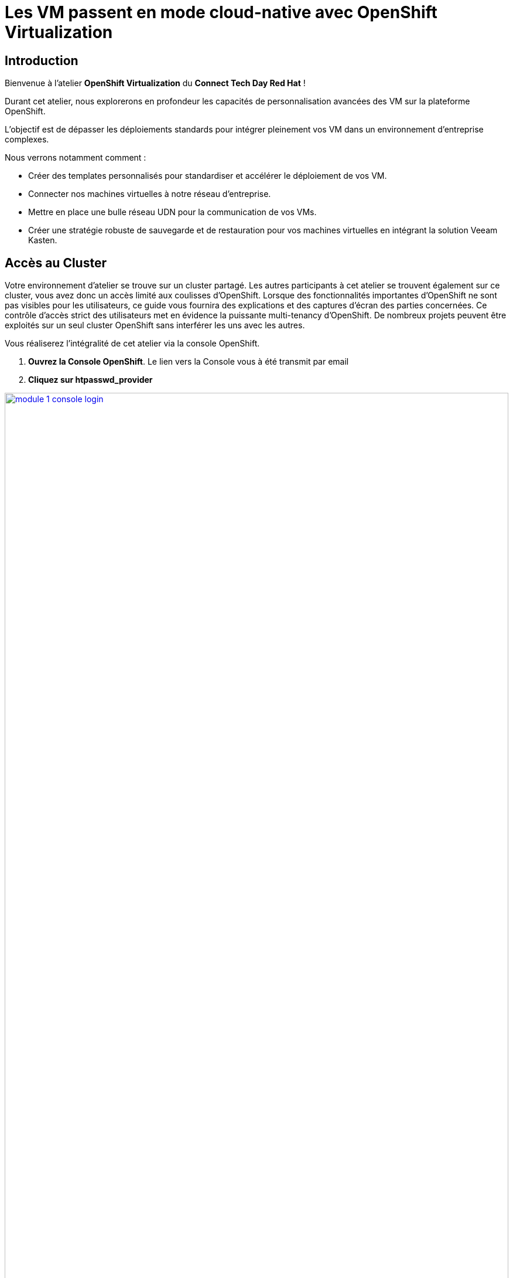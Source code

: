 = Les VM passent en mode cloud-native avec OpenShift Virtualization

== Introduction

Bienvenue à l'atelier *OpenShift Virtualization* du *Connect Tech Day Red Hat* ! 

Durant cet atelier, nous explorerons en profondeur les capacités de personnalisation avancées des VM sur la plateforme OpenShift. 

L'objectif est de dépasser les déploiements standards pour intégrer pleinement vos VM dans un environnement d'entreprise complexes.

.Nous verrons notamment comment :
* Créer des templates personnalisés pour standardiser et accélérer le déploiement de vos VM.
* Connecter nos machines virtuelles à notre réseau d'entreprise.
* Mettre en place une bulle réseau UDN pour la communication de vos VMs.
* Créer une stratégie robuste de sauvegarde et de restauration pour vos machines virtuelles en intégrant la solution Veeam Kasten.

== Accès au Cluster

Votre environnement d'atelier se trouve sur un cluster partagé.
Les autres participants à cet atelier se trouvent également sur ce cluster, vous avez donc un accès limité aux coulisses d'OpenShift.
Lorsque des fonctionnalités importantes d'OpenShift ne sont pas visibles pour les utilisateurs, ce guide vous fournira des explications et des captures d'écran des parties concernées.
Ce contrôle d'accès strict des utilisateurs met en évidence la puissante multi-tenancy d'OpenShift.
De nombreux projets peuvent être exploités sur un seul cluster OpenShift sans interférer les uns avec les autres.

Vous réaliserez l'intégralité de cet atelier via la console OpenShift.

. *Ouvrez la Console OpenShift*. Le lien vers la Console vous à été transmit par email

. *Cliquez sur htpasswd_provider*

image::module-1-console-login.png[link=self, window=blank, width=100%]

*Entrez votre nom d'utilisateur et le mot de passe qui vous a été transmis par email*

Félicitations !
Vous êtes désormais connecté et prêt à commencer l'atelier !